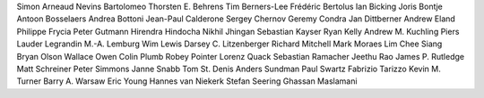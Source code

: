 Simon Arneaud
Nevins Bartolomeo
Thorsten E. Behrens
Tim Berners-Lee
Frédéric Bertolus
Ian Bicking
Joris Bontje
Antoon Bosselaers
Andrea Bottoni
Jean-Paul Calderone
Sergey Chernov
Geremy Condra
Jan Dittberner
Andrew Eland
Philippe Frycia
Peter Gutmann
Hirendra Hindocha
Nikhil Jhingan
Sebastian Kayser
Ryan Kelly
Andrew M. Kuchling
Piers Lauder
Legrandin
M.-A. Lemburg
Wim Lewis
Darsey C. Litzenberger
Richard Mitchell
Mark Moraes
Lim Chee Siang
Bryan Olson
Wallace Owen
Colin Plumb
Robey Pointer
Lorenz Quack
Sebastian Ramacher
Jeethu Rao
James P. Rutledge
Matt Schreiner
Peter Simmons
Janne Snabb
Tom St. Denis
Anders Sundman
Paul Swartz
Fabrizio Tarizzo
Kevin M. Turner
Barry A. Warsaw
Eric Young
Hannes van Niekerk
Stefan Seering
Ghassan Maslamani